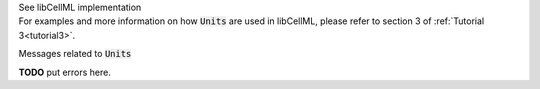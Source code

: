 .. _libcellmlB5:
.. _libcellml_units:

.. container:: toggle

  .. container:: header

      See libCellML implementation

  .. container:: infolib

    For examples and more information on how :code:`Units` are used in
    libCellML, please refer to section 3 of :ref:`Tutorial 3<tutorial3>`.

    .. container:: heading3

      Messages related to :code:`Units`

    **TODO** put errors here.
